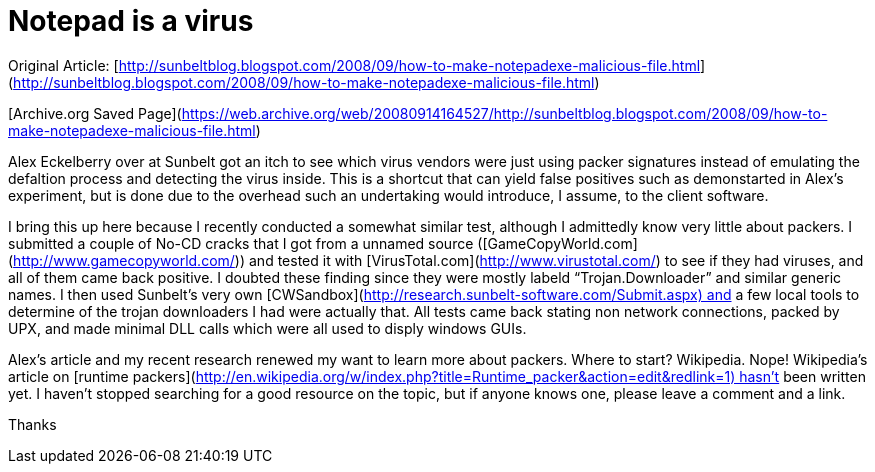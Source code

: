 = Notepad is a virus
:hp-tags: av

Original Article: [http://sunbeltblog.blogspot.com/2008/09/how-to-make-notepadexe-malicious-file.html](http://sunbeltblog.blogspot.com/2008/09/how-to-make-notepadexe-malicious-file.html) 

[Archive.org Saved Page](https://web.archive.org/web/20080914164527/http://sunbeltblog.blogspot.com/2008/09/how-to-make-notepadexe-malicious-file.html)
  
Alex Eckelberry over at Sunbelt got an itch to see which virus vendors were just using packer signatures instead of emulating the defaltion process and detecting the virus inside. This is a shortcut that can yield false positives such as demonstarted in Alex’s experiment, but is done due to the overhead such an undertaking would introduce, I assume, to the client software.  
  
I bring this up here because I recently conducted a somewhat similar test, although I admittedly know very little about packers. I submitted a couple of No-CD cracks that I got from a unnamed source ([GameCopyWorld.com](http://www.gamecopyworld.com/)) and tested it with [VirusTotal.com](http://www.virustotal.com/) to see if they had viruses, and all of them came back positive. I doubted these finding since they were mostly labeld “Trojan.Downloader” and similar generic names. I then used Sunbelt’s very own [CWSandbox](http://research.sunbelt-software.com/Submit.aspx) and a few local tools to determine of the trojan downloaders I had were actually that. All tests came back stating non network connections, packed by UPX, and made minimal DLL calls which were all used to disply windows GUIs.  
  
Alex’s article and my recent research renewed my want to learn more about packers. Where to start? Wikipedia. Nope! Wikipedia’s article on [runtime packers](http://en.wikipedia.org/w/index.php?title=Runtime_packer&action=edit&redlink=1) hasn’t been written yet. I haven’t stopped searching for a good resource on the topic, but if anyone knows one, please leave a comment and a link.  
  
Thanks
